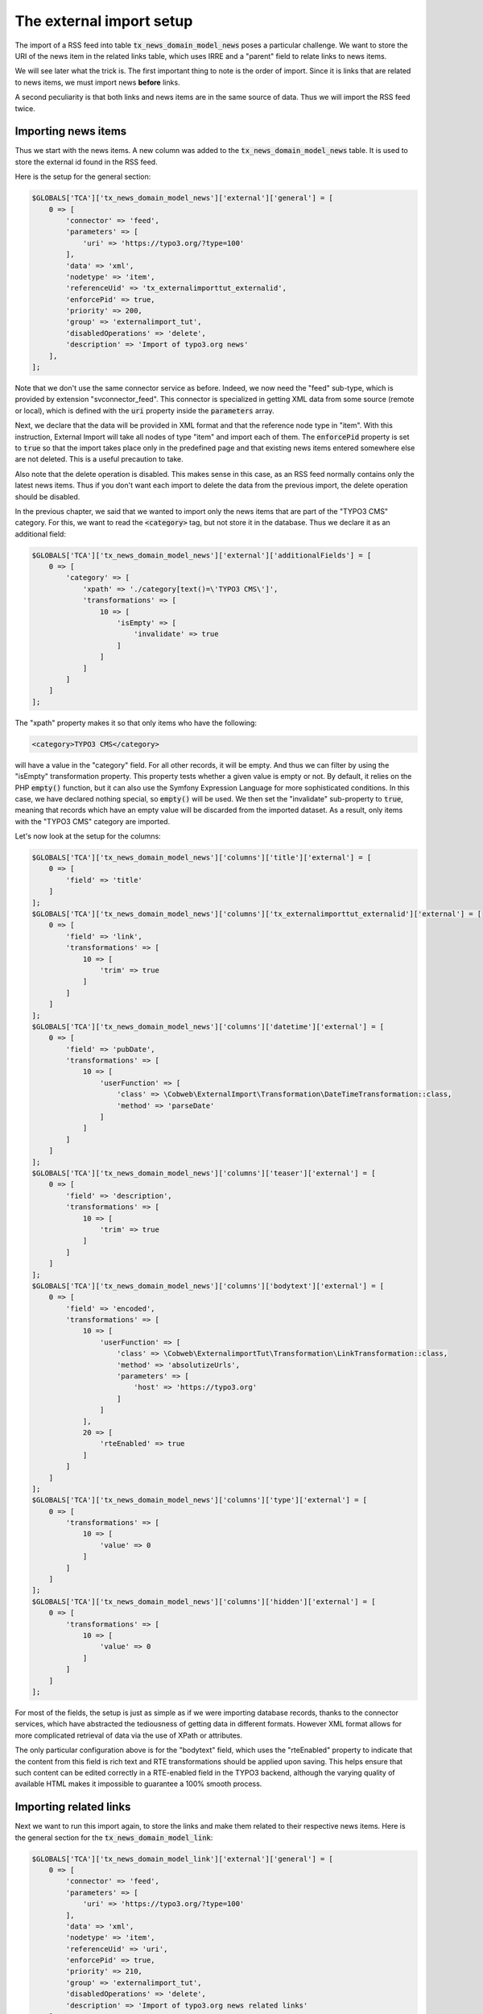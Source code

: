 ﻿.. include:: /Includes.rst.txt


.. _rss-import-setup:

The external import setup
^^^^^^^^^^^^^^^^^^^^^^^^^

The import of a RSS feed into table :code:`tx_news_domain_model_news`
poses a particular challenge. We want to store the URI of the news
item in the related links table, which uses IRRE and a "parent" field
to relate links to news items.

We will see later what the trick is. The first important thing to
note is the order of import. Since it is links that are related to
news items, we must import news **before** links.

A second peculiarity is that both links and news items are in the
same source of data. Thus we will import the RSS feed twice.


.. _rss-import-setup-news:

Importing news items
""""""""""""""""""""

Thus we start with the news items. A new column was added to the
:code:`tx_news_domain_model_news` table. It is used to store the
external id found in the RSS feed.

Here is the setup for the general section:

.. code-block:: php

   $GLOBALS['TCA']['tx_news_domain_model_news']['external']['general'] = [
       0 => [
           'connector' => 'feed',
           'parameters' => [
               'uri' => 'https://typo3.org/?type=100'
           ],
           'data' => 'xml',
           'nodetype' => 'item',
           'referenceUid' => 'tx_externalimporttut_externalid',
           'enforcePid' => true,
           'priority' => 200,
           'group' => 'externalimport_tut',
           'disabledOperations' => 'delete',
           'description' => 'Import of typo3.org news'
       ],
   ];

Note that we don't use the same connector service as before. Indeed,
we now need the "feed" sub-type, which is provided by extension
"svconnector\_feed". This connector is specialized in getting XML data
from some source (remote or local), which is defined with the
:code:`uri` property inside the :code:`parameters` array.

Next, we declare that the data will be provided in XML format and that
the reference node type in "item". With this instruction, External
Import will take all nodes of type "item" and import each of them. The
:code:`enforcePid` property is set to :code:`true` so that the import
takes place only in the predefined page and that existing news items
entered somewhere else are not deleted. This is a useful precaution to
take.

Also note that the delete operation is disabled. This makes sense in
this case, as an RSS feed normally contains only the latest news
items. Thus if you don't want each import to delete the data from the
previous import, the delete operation should be disabled.

In the previous chapter, we said that we wanted to import only the news items
that are part of the "TYPO3 CMS" category. For this, we want to read the
:code:`<category>` tag, but not store it in the database. Thus we declare it as an
additional field:

.. code-block:: php

   $GLOBALS['TCA']['tx_news_domain_model_news']['external']['additionalFields'] = [
       0 => [
           'category' => [
               'xpath' => './category[text()=\'TYPO3 CMS\']',
               'transformations' => [
                   10 => [
                       'isEmpty' => [
                           'invalidate' => true
                       ]
                   ]
               ]
           ]
       ]
   ];

The "xpath" property makes it so that only items who have the following:

.. code-block:: xml

   <category>TYPO3 CMS</category>

will have a value in the "category" field. For all other records, it will be empty.
And thus we can filter by using the "isEmpty" transformation property. This property
tests whether a given value is empty or not. By default, it relies on the PHP
:code:`empty()` function, but it can also use the Symfony Expression Language for
more sophisticated conditions. In this case, we have declared nothing special, so
:code:`empty()` will be used. We then set the "invalidate" sub-property to :code:`true`,
meaning that records which have an empty value will be discarded from the imported
dataset. As a result, only items with the "TYPO3 CMS" category are imported.

Let's now look at the setup for the columns:

.. code-block:: php

   $GLOBALS['TCA']['tx_news_domain_model_news']['columns']['title']['external'] = [
       0 => [
           'field' => 'title'
       ]
   ];
   $GLOBALS['TCA']['tx_news_domain_model_news']['columns']['tx_externalimporttut_externalid']['external'] = [
       0 => [
           'field' => 'link',
           'transformations' => [
               10 => [
                   'trim' => true
               ]
           ]
       ]
   ];
   $GLOBALS['TCA']['tx_news_domain_model_news']['columns']['datetime']['external'] = [
       0 => [
           'field' => 'pubDate',
           'transformations' => [
               10 => [
                   'userFunction' => [
                       'class' => \Cobweb\ExternalImport\Transformation\DateTimeTransformation::class,
                       'method' => 'parseDate'
                   ]
               ]
           ]
       ]
   ];
   $GLOBALS['TCA']['tx_news_domain_model_news']['columns']['teaser']['external'] = [
       0 => [
           'field' => 'description',
           'transformations' => [
               10 => [
                   'trim' => true
               ]
           ]
       ]
   ];
   $GLOBALS['TCA']['tx_news_domain_model_news']['columns']['bodytext']['external'] = [
       0 => [
           'field' => 'encoded',
           'transformations' => [
               10 => [
                   'userFunction' => [
                       'class' => \Cobweb\ExternalimportTut\Transformation\LinkTransformation::class,
                       'method' => 'absolutizeUrls',
                       'parameters' => [
                           'host' => 'https://typo3.org'
                       ]
                   ]
               ],
               20 => [
                   'rteEnabled' => true
               ]
           ]
       ]
   ];
   $GLOBALS['TCA']['tx_news_domain_model_news']['columns']['type']['external'] = [
       0 => [
           'transformations' => [
               10 => [
                   'value' => 0
               ]
           ]
       ]
   ];
   $GLOBALS['TCA']['tx_news_domain_model_news']['columns']['hidden']['external'] = [
       0 => [
           'transformations' => [
               10 => [
                   'value' => 0
               ]
           ]
       ]
   ];

For most of the fields, the setup is just as simple as if we were
importing database records, thanks to the connector services, which
have abstracted the tediousness of getting data in different formats.
However XML format allows for more complicated retrieval of data via
the use of XPath or attributes.

The only particular configuration above is for the "bodytext" field,
which uses the "rteEnabled" property to indicate that the content from
this field is rich text and RTE transformations should be applied upon
saving. This helps ensure that such content can be edited correctly in
a RTE-enabled field in the TYPO3 backend, although the varying quality
of available HTML makes it impossible to guarantee a 100% smooth
process.


.. _rss-import-setup-links:

Importing related links
"""""""""""""""""""""""

Next we want to run this import again, to store the links and make
them related to their respective news items. Here is the general
section for the :code:`tx_news_domain_model_link`:

.. code-block:: php

   $GLOBALS['TCA']['tx_news_domain_model_link']['external']['general'] = [
       0 => [
           'connector' => 'feed',
           'parameters' => [
               'uri' => 'https://typo3.org/?type=100'
           ],
           'data' => 'xml',
           'nodetype' => 'item',
           'referenceUid' => 'uri',
           'enforcePid' => true,
           'priority' => 210,
           'group' => 'externalimport_tut',
           'disabledOperations' => 'delete',
           'description' => 'Import of typo3.org news related links'
       ],
   ];

In this case we don't need to add a special field for storing
the external primary key, since we are using the URI and there
is already a field for this.

Now we face slight problem. We want to fill the "parent" column
with the primary key of the related news item, but that field has
no TCA. A field without TCA cannot be manipulated by External Import.
So we need to add a configuration for that field. As we don't need
anything special, we can just give it the
:ref:`passthrough <t3tca:columns-passthrough>` type.

Furthermore, we don't want to import all links. We want to import only those
links which are related to news that we actually imported (remember, that's
only those which are part of the "TYPO3 CMS" category). To ensure this, we
use two features:

#. In the "mapping" transformation, we use the sub-property "default" to ensure
   that the value after mapping is :code:`0` if no record was matched.

#. Then the next transformation is as above for news items, the "isEmpty"
   transformation with the "invalidate" sub-property set to :code:`true`.
   Since we ensured in the previous transformation that the value is :code:`0`
   when no parent record was matched, we can safely rely on the default use
   of the :code:`empty()` function.

So here is the complete setup, with the special bit highlighted:

.. code-block:: php
   :emphasize-lines: 17-41

   $GLOBALS['TCA']['tx_news_domain_model_link']['columns']['title']['external'] = [
       0 => [
           'field' => 'title'
       ]
   ];
   $GLOBALS['TCA']['tx_news_domain_model_link']['columns']['uri']['external'] = [
       0 => [
           'field' => 'link',
           'transformations' => [
               10 => [
                   'trim' => true
               ]
           ]
       ]
   ];
   $GLOBALS['TCA']['tx_news_domain_model_link']['columns']['parent'] = [
       'config' => [
           'type' => 'passthrough',
       ],
       'external' => [
           0 => [
               'field' => 'link',
               'transformations' => [
                   10 => [
                       'trim' => true
                   ],
                   20 => [
                       'mapping' => [
                           'table' => 'tx_news_domain_model_news',
                           'referenceField' => 'tx_externalimporttut_externalid',
                           'default' => 0
                       ]
                   ],
                   30 => [
                       'isEmpty' => [
                           'invalidate' => true
                       ]
                   ]
               ]
           ]
       ]
   ];


After running the import, check out the page/folder where the imported
news items are stored. It should look something like this:

.. figure:: ../../Images/ListViewOfNews.png
	:alt: The list view of imported news records

	Viewing the imported news records in the BE

